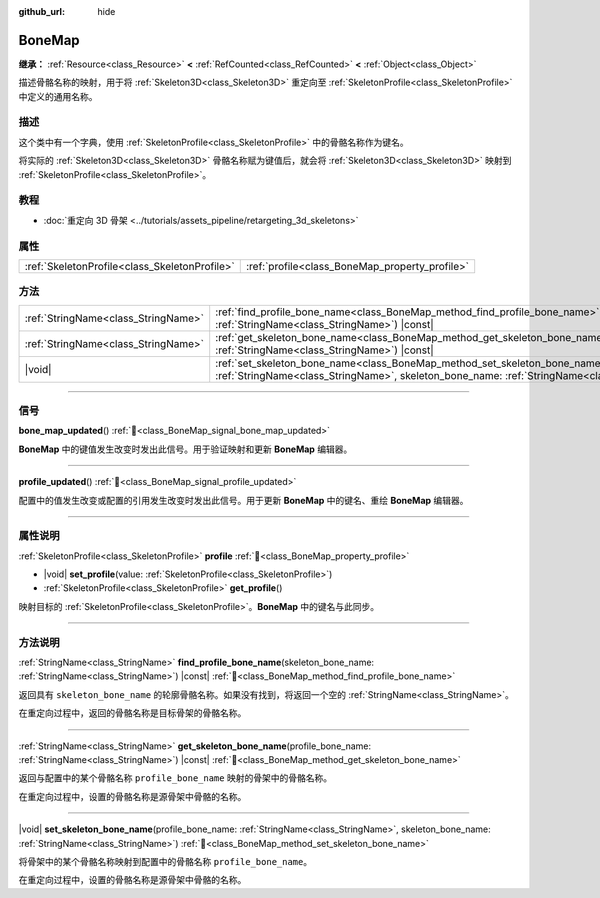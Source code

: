:github_url: hide

.. DO NOT EDIT THIS FILE!!!
.. Generated automatically from Godot engine sources.
.. Generator: https://github.com/godotengine/godot/tree/4.3/doc/tools/make_rst.py.
.. XML source: https://github.com/godotengine/godot/tree/4.3/doc/classes/BoneMap.xml.

.. _class_BoneMap:

BoneMap
=======

**继承：** :ref:`Resource<class_Resource>` **<** :ref:`RefCounted<class_RefCounted>` **<** :ref:`Object<class_Object>`

描述骨骼名称的映射，用于将 :ref:`Skeleton3D<class_Skeleton3D>` 重定向至 :ref:`SkeletonProfile<class_SkeletonProfile>` 中定义的通用名称。

.. rst-class:: classref-introduction-group

描述
----

这个类中有一个字典，使用 :ref:`SkeletonProfile<class_SkeletonProfile>` 中的骨骼名称作为键名。

将实际的 :ref:`Skeleton3D<class_Skeleton3D>` 骨骼名称赋为键值后，就会将 :ref:`Skeleton3D<class_Skeleton3D>` 映射到 :ref:`SkeletonProfile<class_SkeletonProfile>`\ 。

.. rst-class:: classref-introduction-group

教程
----

- :doc:`重定向 3D 骨架 <../tutorials/assets_pipeline/retargeting_3d_skeletons>`

.. rst-class:: classref-reftable-group

属性
----

.. table::
   :widths: auto

   +-----------------------------------------------+------------------------------------------------+
   | :ref:`SkeletonProfile<class_SkeletonProfile>` | :ref:`profile<class_BoneMap_property_profile>` |
   +-----------------------------------------------+------------------------------------------------+

.. rst-class:: classref-reftable-group

方法
----

.. table::
   :widths: auto

   +-------------------------------------+-----------------------------------------------------------------------------------------------------------------------------------------------------------------------------------------------------+
   | :ref:`StringName<class_StringName>` | :ref:`find_profile_bone_name<class_BoneMap_method_find_profile_bone_name>`\ (\ skeleton_bone_name\: :ref:`StringName<class_StringName>`\ ) |const|                                                  |
   +-------------------------------------+-----------------------------------------------------------------------------------------------------------------------------------------------------------------------------------------------------+
   | :ref:`StringName<class_StringName>` | :ref:`get_skeleton_bone_name<class_BoneMap_method_get_skeleton_bone_name>`\ (\ profile_bone_name\: :ref:`StringName<class_StringName>`\ ) |const|                                                   |
   +-------------------------------------+-----------------------------------------------------------------------------------------------------------------------------------------------------------------------------------------------------+
   | |void|                              | :ref:`set_skeleton_bone_name<class_BoneMap_method_set_skeleton_bone_name>`\ (\ profile_bone_name\: :ref:`StringName<class_StringName>`, skeleton_bone_name\: :ref:`StringName<class_StringName>`\ ) |
   +-------------------------------------+-----------------------------------------------------------------------------------------------------------------------------------------------------------------------------------------------------+

.. rst-class:: classref-section-separator

----

.. rst-class:: classref-descriptions-group

信号
----

.. _class_BoneMap_signal_bone_map_updated:

.. rst-class:: classref-signal

**bone_map_updated**\ (\ ) :ref:`🔗<class_BoneMap_signal_bone_map_updated>`

**BoneMap** 中的键值发生改变时发出此信号。用于验证映射和更新 **BoneMap** 编辑器。

.. rst-class:: classref-item-separator

----

.. _class_BoneMap_signal_profile_updated:

.. rst-class:: classref-signal

**profile_updated**\ (\ ) :ref:`🔗<class_BoneMap_signal_profile_updated>`

配置中的值发生改变或配置的引用发生改变时发出此信号。用于更新 **BoneMap** 中的键名、重绘 **BoneMap** 编辑器。

.. rst-class:: classref-section-separator

----

.. rst-class:: classref-descriptions-group

属性说明
--------

.. _class_BoneMap_property_profile:

.. rst-class:: classref-property

:ref:`SkeletonProfile<class_SkeletonProfile>` **profile** :ref:`🔗<class_BoneMap_property_profile>`

.. rst-class:: classref-property-setget

- |void| **set_profile**\ (\ value\: :ref:`SkeletonProfile<class_SkeletonProfile>`\ )
- :ref:`SkeletonProfile<class_SkeletonProfile>` **get_profile**\ (\ )

映射目标的 :ref:`SkeletonProfile<class_SkeletonProfile>`\ 。\ **BoneMap** 中的键名与此同步。

.. rst-class:: classref-section-separator

----

.. rst-class:: classref-descriptions-group

方法说明
--------

.. _class_BoneMap_method_find_profile_bone_name:

.. rst-class:: classref-method

:ref:`StringName<class_StringName>` **find_profile_bone_name**\ (\ skeleton_bone_name\: :ref:`StringName<class_StringName>`\ ) |const| :ref:`🔗<class_BoneMap_method_find_profile_bone_name>`

返回具有 ``skeleton_bone_name`` 的轮廓骨骼名称。如果没有找到，将返回一个空的 :ref:`StringName<class_StringName>`\ 。

在重定向过程中，返回的骨骼名称是目标骨架的骨骼名称。

.. rst-class:: classref-item-separator

----

.. _class_BoneMap_method_get_skeleton_bone_name:

.. rst-class:: classref-method

:ref:`StringName<class_StringName>` **get_skeleton_bone_name**\ (\ profile_bone_name\: :ref:`StringName<class_StringName>`\ ) |const| :ref:`🔗<class_BoneMap_method_get_skeleton_bone_name>`

返回与配置中的某个骨骼名称 ``profile_bone_name`` 映射的骨架中的骨骼名称。

在重定向过程中，设置的骨骼名称是源骨架中骨骼的名称。

.. rst-class:: classref-item-separator

----

.. _class_BoneMap_method_set_skeleton_bone_name:

.. rst-class:: classref-method

|void| **set_skeleton_bone_name**\ (\ profile_bone_name\: :ref:`StringName<class_StringName>`, skeleton_bone_name\: :ref:`StringName<class_StringName>`\ ) :ref:`🔗<class_BoneMap_method_set_skeleton_bone_name>`

将骨架中的某个骨骼名称映射到配置中的骨骼名称 ``profile_bone_name``\ 。

在重定向过程中，设置的骨骼名称是源骨架中骨骼的名称。

.. |virtual| replace:: :abbr:`virtual (本方法通常需要用户覆盖才能生效。)`
.. |const| replace:: :abbr:`const (本方法无副作用，不会修改该实例的任何成员变量。)`
.. |vararg| replace:: :abbr:`vararg (本方法除了能接受在此处描述的参数外，还能够继续接受任意数量的参数。)`
.. |constructor| replace:: :abbr:`constructor (本方法用于构造某个类型。)`
.. |static| replace:: :abbr:`static (调用本方法无需实例，可直接使用类名进行调用。)`
.. |operator| replace:: :abbr:`operator (本方法描述的是使用本类型作为左操作数的有效运算符。)`
.. |bitfield| replace:: :abbr:`BitField (这个值是由下列位标志构成位掩码的整数。)`
.. |void| replace:: :abbr:`void (无返回值。)`
